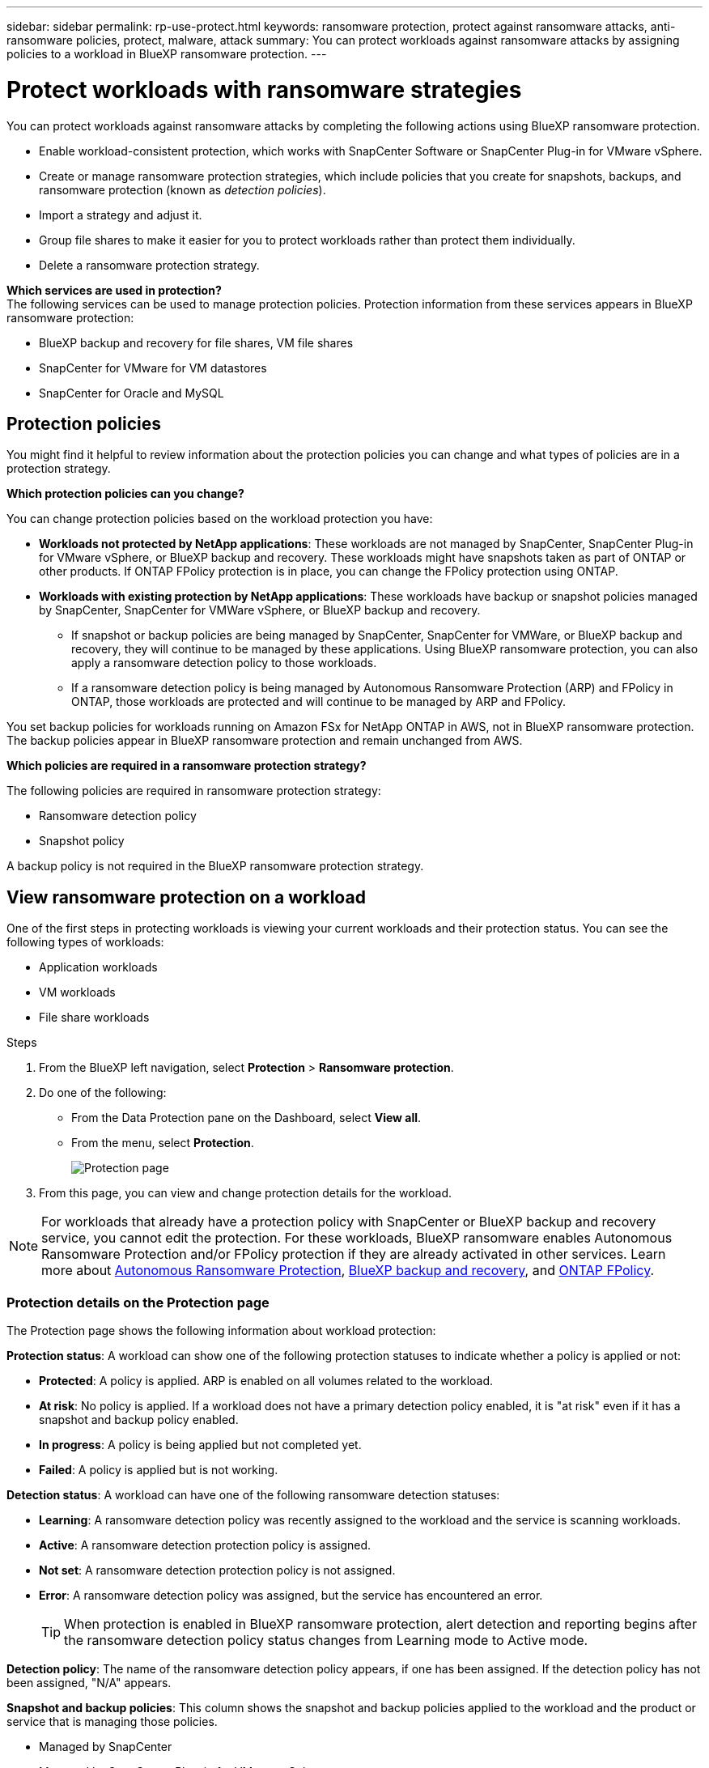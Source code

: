 ---
sidebar: sidebar
permalink: rp-use-protect.html
keywords: ransomware protection, protect against ransomware attacks, anti-ransomware policies, protect, malware, attack
summary: You can protect workloads against ransomware attacks by assigning policies to a workload in BlueXP ransomware protection.
---

= Protect workloads with ransomware strategies
:hardbreaks:
:icons: font
:imagesdir: ./media/

[.lead]
You can protect workloads against ransomware attacks by completing the following actions using BlueXP ransomware protection. 


//** Change the priority or importance of the workload. 
* Enable workload-consistent protection, which works with SnapCenter Software or SnapCenter Plug-in for VMware vSphere.
//* link:/rp-use-protect-classify.html[Scan for personally identifiable sensitive data with BlueXP classification].
* Create or manage ransomware protection strategies, which include policies that you create for snapshots, backups, and ransomware protection (known as _detection policies_).
* Import a strategy and adjust it. 
* Group file shares to make it easier for you to protect workloads rather than protect them individually. 
//* Change the name of a workload.
//* Edit a ransomware protection strategy. 
* Delete a ransomware protection strategy.

*Which services are used in protection?*
The following services can be used to manage protection policies. Protection information from these services appears in BlueXP ransomware protection: 

* BlueXP backup and recovery for file shares, VM file shares
* SnapCenter for VMware for VM datastores
* SnapCenter for Oracle and MySQL


== Protection policies
You might find it helpful to review information about the protection policies you can change and what types of policies are in a protection strategy. 

*Which protection policies can you change?*

You can change protection policies based on the workload protection you have: 

* *Workloads not protected by NetApp applications*: These workloads are not managed by SnapCenter, SnapCenter Plug-in for VMware vSphere, or BlueXP backup and recovery. These workloads might have snapshots taken as part of ONTAP or other products. If ONTAP FPolicy protection is in place, you can change the FPolicy protection using ONTAP. 
 
* *Workloads with existing protection by NetApp applications*: These workloads have backup or snapshot policies managed by SnapCenter, SnapCenter for VMWare vSphere, or BlueXP backup and recovery.

** If snapshot or backup policies are being managed by SnapCenter, SnapCenter for VMWare, or BlueXP backup and recovery, they will continue to be managed by these applications. Using BlueXP ransomware protection, you can also apply a ransomware detection policy to those workloads.

** If a ransomware detection policy is being managed by Autonomous Ransomware Protection (ARP) and FPolicy in ONTAP, those workloads are protected and will continue to be managed by ARP and FPolicy. 

You set backup policies for workloads running on Amazon FSx for NetApp ONTAP in AWS, not in BlueXP ransomware protection. The backup policies appear in BlueXP ransomware protection and remain unchanged from AWS. 


*Which policies are required in a ransomware protection strategy?*

The following policies are required in ransomware protection strategy: 

* Ransomware detection policy
* Snapshot policy

A backup policy is not required in the BlueXP ransomware protection strategy. 




== View ransomware protection on a workload

One of the first steps in protecting workloads is viewing your current workloads and their protection status. You can see the following types of workloads: 

* Application workloads 
* VM workloads
* File share workloads


.Steps 

. From the BlueXP left navigation, select *Protection* > *Ransomware protection*. 

. Do one of the following: 
+
* From the Data Protection pane on the Dashboard, select *View all*. 
* From the menu, select *Protection*.
+
image:screen-protection.png[Protection page]
. From this page, you can view and change protection details for the workload.

NOTE: For workloads that already have a protection policy with SnapCenter or BlueXP backup and recovery service, you cannot edit the protection. For these workloads, BlueXP ransomware enables Autonomous Ransomware Protection and/or FPolicy protection if they are already activated in other services. Learn more about https://docs.netapp.com/us-en/ontap/anti-ransomware/index.html[Autonomous Ransomware Protection^], https://docs.netapp.com/us-en/bluexp-backup-recovery/index.html[BlueXP backup and recovery^], and https://docs.netapp.com/us-en/ontap/nas-audit/two-parts-fpolicy-solution-concept.html[ONTAP FPolicy^].

=== Protection details on the Protection page


The Protection page shows the following information about workload protection: 


*Protection status*: A workload can show one of the following protection statuses to indicate whether a policy is applied or not: 

* *Protected*: A policy is applied. ARP is enabled on all volumes related to the workload. 
* *At risk*: No policy is applied. If a workload does not have a primary detection policy enabled, it is "at risk" even if it has a snapshot and backup policy enabled. 
* *In progress*: A policy is being applied but not completed yet. 
* *Failed*: A policy is applied but is not working. 

//*Protection health*: A workload can have one of the following protection health statuses: 

//* *Healthy*: The workload has protection enabled and backups and snapshot copies have been completed. 
//* *In progress*: Backups or snapshot copies are in progress. 
//* *Failed*: Backups or snapshot copies have not completed successfully. 
//* *N/A*: Protection is not enabled or sufficient on the workload. 

*Detection status*: A workload can have one of the following ransomware detection statuses: 

* *Learning*: A ransomware detection policy was recently assigned to the workload and the service is scanning workloads. 
* *Active*: A ransomware detection protection policy is assigned. 
* *Not set*: A ransomware detection protection policy is not assigned. 
* *Error*: A ransomware detection policy was assigned, but the service has encountered an error. 
+
TIP: When protection is enabled in BlueXP ransomware protection, alert detection and reporting begins after the ransomware detection policy status changes from Learning mode to Active mode.


*Detection policy*: The name of the ransomware detection policy appears, if one has been assigned. If the detection policy has not been assigned, "N/A" appears. 

*Snapshot and backup policies*: This column shows the snapshot and backup policies applied to the workload and the product or service that is managing those policies.  

* Managed by SnapCenter
* Managed by SnapCenter Plug-in for VMware vSphere
* Managed by BlueXP backup and recovery
* Name of ransomware protection policy that governs snapshots and backups
* None



*Workload importance*

BlueXP ransomware protection assigns an importance or priority to each workload during discovery based on an analysis of each workload. The workload importance is determined by the following snapshot frequencies: 

* *Critical*: Snapshot copies taken more than 1 per hour (highly aggressive protection schedule)
* *Important*: Snapshot copies taken less than 1 per hour but greater than 1 per day
* *Standard*: Snapshot copies taken more than 1 per day 

*Predefined detection policies*

You can choose one of the following BlueXP ransomware protection predefined policies, which are aligned with workload importance: 


[cols=6*,options="header",cols="10,15a,20,15,15,15" width="100%"]
|===
| Policy level
| Snapshot
| Frequency
| Retention (Days)
| # of snapshot copies
| Total Max # of snapshot copies


.4+| *Critical workload policy* | Quarter hourly | Every 15 min | 3 | 288 | 309 
 | Daily  | Every 1 day | 14 | 14 | 309 
 | Weekly | Every 1 week | 35 | 5 | 309 
 | Monthly | Every 30 days | 60 | 2 | 309 

.4+| *Important workload policy* | Quarter hourly | Every 30 mins | 3 | 144 | 165 
 | Daily | Every 1 day | 14 | 14 | 165 
 | Weekly | Every 1 week | 35 | 5 | 165 
 | Monthly | Every 30 days | 60 | 2 | 165 


.4+| *Standard workload policy* | Quarter hourly | Every 30 min | 3| 72 | 93 
 | Daily | Every 1 day | 14 | 14 | 93  
 | Weekly | Every 1 week | 35 | 5  | 93 
 | Monthly | Every 30 days | 60 | 2 | 93 


|===


//== Change workload details

//You can review workload details such as the workload name, protection policies, and storage information. 

//You can change protection details such as the workload priority and name of the workload, if that workload is not managed by SnapCenter or BlueXP backup and recovery. 

//You can change the name of the workload, if that workload is not managed by SnapCenter or BlueXP backup and recovery. 

//.Steps from the Protection page

//. From the BlueXP ransomware protection menu, select *Protection*.
//. From the Protection page, select the *Actions* image:screenshot_horizontal_more_button.gif[Actions button] option for the workload you want to update.
//. From the Actions menu, select *Edit workload name*. 

//. Enter the new workload name. 
//. Select *Save*. 

//.Steps from the Workload details page

//. From the BlueXP ransomware protection menu, select *Protection*.
//. From the Protection page, select a workload. 
//+
//image:screen-protection-details3.png[Workload details from the Protection page]

//. To change the name of a workload, click the *Pencil* image:button_pencil.png[Pencil] icon next to the workload name and change the name. 
//. To change the importance of the workload from the assigned priority, click the *Pencil* image:button_pencil.png[Pencil] icon next to the workload priority and change it. 
//. To view the policy associated with the workload, in the Protection pane of the Workload details page, click *View policy*. 

//. To view workload backup destinations, in the Protection pane of the Workload details page, click the *View backup destination*.
//+
//A list of configured backup destinations appears. 
//For details, see link:rp-use-settings.html[Configure protection settings].




== Enable application- or VM-consistent protection with SnapCenter

Enabling application- or VM-consistent protection helps you protect your application or VM workloads in a consistent manner, achieving a quiescent and consistent state to avoid potential data loss later if recovery is needed. 

This process initiates registering SnapCenter Software Server for applications or SnapCenter Plug-in for VMware vSphere for VMs using BlueXP backup and recovery. 

After you enable workload-consistent protection, you can manage protection strategies in BlueXP ransomware protection. The protection strategy includes the snapshot and backup policies managed elsewhere along with a ransomware detection policy managed in BlueXP ransomware protection. 

To learn about registering SnapCenter or SnapCenter Plug-in for VMware vSphere using BlueXP backup and recovery, refer to the following information:  

* https://docs.netapp.com/us-en/bluexp-backup-recovery/task-register-snapcenter-server.html[Register SnapCenter Server Software^]
* https://docs.netapp.com/us-en/bluexp-backup-recovery/task-register-snapCenter-plug-in-for-vmware-vsphere.html[Register SnapCenter Plug-in for VMware vSphere^]

.Steps 

. From the BlueXP ransomware protection menu, select *Dashboard*.
. From the Recommendations pane, locate one of the following recommendations and select *Review and fix*: 
+
* Register available SnapCenter Server with BlueXP
* Register available SnapCenter Plug-in for VMware vSphere (SCV) with BlueXP
//. From the Protection page, select a workload. 
//+
//image:screen-protection-sc-columns.png[Protection page]
//. On the Protection page, select the *Actions* image:screenshot_horizontal_more_button.gif[Actions button] option, and in the drop-down menu, select *Enable workload-consistent protection* to enable SnapCenter. 
//+ 
//TIP: The Enable workload-consistent protection screen appears. If you choose the VM-based recommendation, the link to install SnapCenter Plug-in for VMware vSphere appears instead of "Install SnapCenter."
//+
//image:screen-protection-enable-sc.png[Enable workload-consistent protection page]
//. In the Workload location field, select *Copy* to copy the workload location to the clipboard for use in the SnapCenter installation. Scroll down to see the remainder of the workload details. 
//. Select *Install SnapCenter*. 
//+
//* If you selected an application-based workload, the SnapCenter Software information appears. 
//* If you selected a VM-based workload, the SnapCenter Plug-in for VMware vSphere information appears. 

. Follow the information to register the SnapCenter or SnapCenter Plug-in for VMware vSphere host using BlueXP backup and recovery. 

. Return to BlueXP ransomware protection. 

. From BlueXP ransomware protection, go the Dashboard and initiate the discover process again. 

. From BlueXP ransomware protection, select *Protection* to view the Protection page. 

. Review details in the snapshot and backup policies column on the Protection page to see that the policies are managed elsewhere. 



== Add a ransomware protection strategy

You can add a ransomware protection strategy to workloads. The way you do this depends on whether snapshot and backup policies exist already: 

* *Create a ransomware protection strategy if you have no snapshot or backup policies*. If snapshot or backup policies do not exist on the workload, you can create a ransomware protection strategy, which can include the following policies that you create in BlueXP ransomware protection: 

** Snapshot policy 
** Backup policy 
** Ransomware detection policy


* *Create a detection policy to workloads that already have snapshot and backup policies*, which are managed in other NetApp products or services. The detection policy will not change the policies managed in other products.

=== Create a ransomware protection strategy (if you have no snapshot or backup policies)

If snapshot or backup policies do not exist on the workload, you can create a ransomware protection strategy, which can include the following policies that you create in BlueXP ransomware protection: 

* Snapshot policy 
* Backup policy 
* Ransomware detection policy



.Steps to create a ransomware protection strategy 

. From the BlueXP ransomware protection menu, select *Protection*.
+
image:screen-protection.png[Manage strategy page]

. From the Protection page, select *Manage protection strategies*. 
+
image:screen-protection-strategy.png[Manage strategies]


. From the Ransomware protection strategies page, select *Add*. 
+
image:screen-protection-strategy-add.png[Add strategy page showing the snapshot section]

. Enter a new strategy name, or enter an existing name to copy it. If you enter an existing name, choose which one to copy and select *Copy*.
+
NOTE: If you choose to copy and modify an existing strategy, the service appends "_copy" to the original name. You should change the name and at least one setting to make it unique. 

. For each item, select the *Down arrow*. 

* *Detection policy*: 
** *Policy*: Choose one of the predesigned detection policies. 
** *Primary detection*: Enable ransomware detection to have the service detect potential ransomware attacks. 
** *Block file extensions*: Enable this to have the service block known suspicious file extensions. The service takes automated snapshot copies when Primary detection is enabled. 
+
If you want to change the blocked file extensions, edit them in System Manager. 

* *Snapshot policy*: 
** *Snapshot policy base ame*: Select a policy or select *Create* and enter a name for the snapshot policy. 
** *Snapshot locking*: Enable this to lock the snapshot copies on primary storage so that they cannot be modified or deleted for a certain period of time even if a ransomware attack manages its way to the backup storage destination. This is also called _immutable storage_. This enables quicker restore time. 
+
When a snapshot is locked, the volume expiration time is set to the expiration time of the snapshot copy. 
+
Snapshot copy locking is available with ONTAP 9.12.1 and later. To learn more about SnapLock, refer to https://docs.netapp.com/us-en/ontap/snaplock/index.html[SnapLock in ONTAP^].
** *Snapshot schedules*: Choose schedule options, the number of snapshot copies to keep, and select to enable the schedule. 
//+
//image:screen-protection-strategy-add-backups.png[Add strategy page showing the Backup section]
* *Backup policy*: 
** *Backup policy basename*: Enter a new or choose an existing name. 
//** *Backup locking*: Choose this to prevent backups on secondary storage from being modified or deleted for a certain period of time. This is also called _immutable storage_. 

** *Backup schedules*: Choose schedule options for secondary storage and enable the schedule. 

+
TIP: To enable backup locking on secondary storage, configure your backup destinations using the *Settings* option. For details, see link:rp-use-settings.html[Configure settings].

. Select *Add*. 

=== Add a detection policy to workloads that already have snapshot and backup policies

With BlueXP ransomware protection, you can assign a ransomware detection policy to workloads that already have snapshot and backup policies, which are managed in other NetApp products or services. The detection policy will not change the policies managed in other products. 

Other services, such as BlueXP backup and recovery and SnapCenter, use the following types of policies to govern workloads: 

* Policies governing snapshots
* Policies governing replication to secondary storage
* Policies governing backups to object storage


.Steps

. From the BlueXP ransomware protection menu, select *Protection*.
+
image:screen-protection.png[Manage strategy page]

. From the Protection page, select a workload, and select *Protect*. 


+
The Protect page shows the policies managed by SnapCenter Software, SnapCenter for VMware vSphere, and BlueXP backup and recovery. 

+ 
The following example shows policies managed by SnapCenter: 
+
image:screen-protect-sc-policies.png[Protect page showing SnapCenter policies]

+
The following example shows policies managed by BlueXP backup and recovery: 
+
image:screen-protect-br-policies.png[Protect page showing BlueXP backup and recovery policies]

. To see details of the policies managed elsewhere, click the *Down arrow*. 

. To apply a detection policy in addition to the snapshot and backup policies managed elsewhere, select the Detection policy. 

. Select *Protect*. 

. On the Protection page, review the Detection policy column to see the Detection policy assigned. Also, the snapshot and backup policies column shows the name of the product or service managing the policies. 

=== Assign a different policy 

You can assign a different protection policy replacing the current one.

.Steps 


. From the BlueXP ransomware protection menu, select *Protection*.

. From the Protection page, on the workload row, select *Edit protection*. 

. In the Policies page, click the down arrow for the policy you want to assign to review the details. 

. Select the policy you want to assign.


. Select *Protect* to finish the change.


== Group file shares for easier protection 

Grouping file shares makes it easier to protect your data estate. The service can protect all volumes in a group at the same time rather than protect each volume separately. 

//This feature also speeds up your recovery after a ransomware attack because the service can recover all volumes in a group rather than separately.

.Steps
. From the BlueXP ransomware protection menu, select *Protection*.
+
image:screen-protection.png[Manage strategy page]


. From the Protection page, select the *Protection groups* tab. 
+
image:screen-protection-groups.png[Protection groups page]
. Select *Add*. 
+
image:screen-protection-groups-add.png[Add protection group page]

. Enter a name for the protection group. 

. Complete one of the following steps: 
.. If you already have protection policies in place, select whether you want to group workloads based on whether they are managed by one of these: 
* BlueXP ransomware protection
* SnapCenter or BlueXP backup and recovery
+
.. If you don't have protection policies already in place, the page displays the preconfigured ransomware protection strategies. 
... Choose one to protect your group and select *Next*. 
... If the workload you chose has volumes on multiple working environments, select the backup destination for the multiple working environments so that they can be backed up to the cloud. 

. Select the workloads to add to the group. 
+
TIP: To see more details on the workloads, scroll to the right. 

. Select *Next*. 
+
image:screen-protection-groups-policy.png[Add protection group - Policy page]

. Select the policy that will govern the protection for this group. 
. Select *Next*. 
. Review the selections for the protection group. 
. Select *Add*. 

//=== Add more workloads to a group
//You might later need to add more workloads to an existing group. 

//If the group includes workloads managed only by BlueXP ransomware protection (and not by SnapCenter or BlueXP backup and recovery), you should use separate groups for workloads managed by just BlueXP ransomware protection and another group for workloads managed by other services. 

//.Steps
//. From the BlueXP ransomware protection menu, select *Protection*.


//. From the Protection page, select the *Protection groups* tab. 
//+
//image:screen-protection-groups.png[Protection groups page]
//. Select the group to which you want to add more workloads. 
//+
//image:screen-protection-groups-more-workloads.png[Protection group details page]
//. From the selected protection group page, select *Add*. 
//+
//BlueXP ransomware protection shows you only the workloads that are not already in the group that use the same snapshot and backup policies as the group. 
//+
//TIP: The top of the page shows which service maintains the snapshot, backup, and detection policies. 
//. Select the additional workloads that should be added to the group.
//. Select *Save*. 


//=== Edit group protection 
//You can change the detection policy on an existing group. 
//If the detection policy isn't already added to this group, you can add it now. 

//.Steps
//. From the BlueXP ransomware protection menu, select *Protection*.
//. From the Protection page, select the *Protection groups* tab. 
//+
//image:screen-protection-groups-edit.png[Protection groups page showing Edit option]

//. From the Protection pane, select *Edit protection*. 
//. Select or add a detection policy to this group. 


=== Remove workloads from a group
You might later need to remove workloads from an existing group. 


.Steps
. From the BlueXP ransomware protection menu, select *Protection*.


. From the Protection page, select the *Protection groups* tab. 


. Select the group from which you want to remove one or more workloads. 
+
image:screen-protection-groups-more-workloads.png[Protection group details page]
. From the selected protection group page, select the workload you want to remove from the group and select the *Actions* image:screenshot_horizontal_more_button.gif[Actions button] option.
. From the Actions menu, select *Remove workload*. 

. Confirm that you want to remove the workload and select *Remove*. 


=== Delete the protection group
Deleting the protection group removes the group and its protection but doesn't remove the individual workloads.

.Steps
. From the BlueXP ransomware protection menu, select *Protection*.


. From the Protection page, select the *Protection groups* tab. 


. Select the group from which you want to remove one or more workloads. 
+
image:screen-protection-groups-more-workloads.png[Protection group details page]

. From the selected protection group page, at the top right, select *Delete protection group*.

. Confirm that you want to delete the group and select *Delete*. 



== Manage ransomware protection strategies

You can delete a ransomware strategy.

//You can edit or delete a ransomware strategy.

=== View workloads protected by a ransomware protection strategy

Before you delete a ransomware protection strategy, you might want to view which workloads are protected by that strategy. 

You can view the workloads from the list of strategies or when you are editing a specific strategy. 

.Steps when viewing the list of strategies


. From the BlueXP ransomware protection menu, select *Protection*.

. From the Protection page, select *Manage protection strategies*. 
+
The Ransomware protection strategies page displays a list of strategies.
+
image:screen-protection-strategy-list.png[Ransomware protection strategies screen showing a list of strategies] 
. On the Ransomware protection strategies page, in the Protected workloads column, click the down arrow at the end of the row. 

//.Steps when editing a strategy


//. From the BlueXP ransomware protection menu, select *Protection*.

//. From the Protection page, select *Manage protection strategies*. 
//+
//image:screen-protection-strategy-list.png[Ransomware protection strategies screen showing the Actions menu]

//. In the Manage strategies page, select the *Actions* image:screenshot_horizontal_more_button.gif[Actions button] option for the strategy you want to change.

//. From the Actions menu, select *Edit*. 
//+
//image:screen-protection-strategy-edit.png[Edit ransomware protection strategy page]

//. View the workloads protected by this strategy by selecting *View* next to the number of workloads at the top of the page. 



//=== Edit a ransomware protection strategy 

//You can edit a protection strategy by selecting a different preconfigured detection policy strategy, selecting a different policy, or adding a new backup policy.

//.Steps 


//. From the BlueXP ransomware protection menu, select *Protection*.

//. From the Protection page, select *Manage protection strategies*. 
//+
//image:screen-protection-strategy-list.png[Ransomware protection strategies screen showing the Actions menu]

//. In the Manage strategies page, select the *Actions* image:screenshot_horizontal_more_button.gif[Actions button] option for the strategy you want to change.

//. From the Actions menu, select *Edit policy*. 

//. Do one of the following: 
//* Copy from an existing strategy. 
//* Select a different snapshot or backup policy.
//* Add a new snapshot or backup policy. 

//. Change the details. 

//. Select *Save* to finish the change. 



=== Delete a ransomware protection strategy

You can delete a protection strategy that is not currently associated with any workloads. 

.Steps 

. From the BlueXP ransomware protection menu, select *Protection*.

. From the Protection page, select *Manage protection strategies*. 

. In the Manage strategies page, select the *Actions* image:screenshot_horizontal_more_button.gif[Actions button] option for the strategy you want to delete.

. From the Actions menu, select *Delete policy*. 


